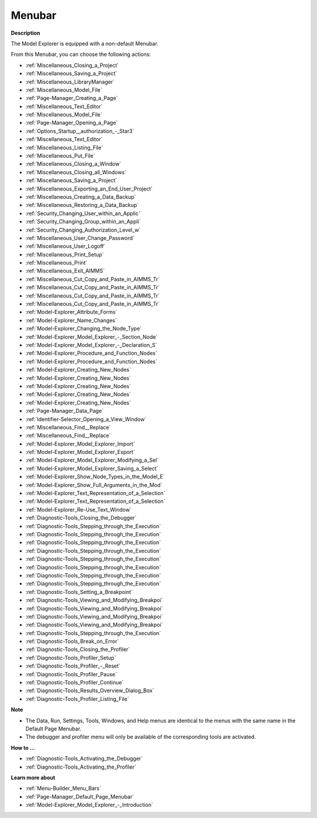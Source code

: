 

.. _Model-Explorer_Model_Explorer_-_Menubar:


Menubar
=======

**Description** 

The Model Explorer is equipped with a non-default Menubar.

From this Menubar, you can choose the following actions:

*	:ref:`Miscellaneous_Closing_a_Project`  
*	:ref:`Miscellaneous_Saving_a_Project` 
*	:ref:`Miscellaneous_LibraryManager`  
*	:ref:`Miscellaneous_Model_File` 
*	:ref:`Page-Manager_Creating_a_Page`  
*	:ref:`Miscellaneous_Text_Editor` 
*	:ref:`Miscellaneous_Model_File` 
*	:ref:`Page-Manager_Opening_a_Page` 
*	:ref:`Options_Startup__authorization_-_Star3` 
*	:ref:`Miscellaneous_Text_Editor` 
*	:ref:`Miscellaneous_Listing_File`  
*	:ref:`Miscellaneous_Put_File`  
*	:ref:`Miscellaneous_Closing_a_Window`  
*	:ref:`Miscellaneous_Closing_all_Windows`  
*	:ref:`Miscellaneous_Saving_a_Project`  
*	:ref:`Miscellaneous_Exporting_an_End_User_Project`  
*	:ref:`Miscellaneous_Creating_a_Data_Backup`  
*	:ref:`Miscellaneous_Restoring_a_Data_Backup` 
*	:ref:`Security_Changing_User_within_an_Applic` 
*	:ref:`Security_Changing_Group_within_an_Appli` 
*	:ref:`Security_Changing_Authorization_Level_w` 
*	:ref:`Miscellaneous_User_Change_Password` 
*	:ref:`Miscellaneous_User_Logoff`  
*	:ref:`Miscellaneous_Print_Setup`  
*	:ref:`Miscellaneous_Print`  
*	:ref:`Miscellaneous_Exit_AIMMS`  



*	:ref:`Miscellaneous_Cut_Copy_and_Paste_in_AIMMS_Tr`  
*	:ref:`Miscellaneous_Cut_Copy_and_Paste_in_AIMMS_Tr`  
*	:ref:`Miscellaneous_Cut_Copy_and_Paste_in_AIMMS_Tr`  
*	:ref:`Miscellaneous_Cut_Copy_and_Paste_in_AIMMS_Tr`  
*	:ref:`Model-Explorer_Attribute_Forms`  
*	:ref:`Model-Explorer_Name_Changes`  
*	:ref:`Model-Explorer_Changing_the_Node_Type`  
*	:ref:`Model-Explorer_Model_Explorer_-_Section_Node`  
*	:ref:`Model-Explorer_Model_Explorer_-_Declaration_S`  
*	:ref:`Model-Explorer_Procedure_and_Function_Nodes`  
*	:ref:`Model-Explorer_Procedure_and_Function_Nodes`  
*	:ref:`Model-Explorer_Creating_New_Nodes`  
*	:ref:`Model-Explorer_Creating_New_Nodes`  
*	:ref:`Model-Explorer_Creating_New_Nodes`  
*	:ref:`Model-Explorer_Creating_New_Nodes`  
*	:ref:`Model-Explorer_Creating_New_Nodes`  
*	:ref:`Page-Manager_Data_Page`  
*	:ref:`Identifier-Selector_Opening_a_View_Window`  
*	:ref:`Miscellaneous_Find__Replace`  
*	:ref:`Miscellaneous_Find__Replace`  
*	:ref:`Model-Explorer_Model_Explorer_Import`  
*	:ref:`Model-Explorer_Model_Explorer_Export`  



*	:ref:`Model-Explorer_Model_Explorer_Modifying_a_Sel`  
*	:ref:`Model-Explorer_Model_Explorer_Saving_a_Select`  
*	:ref:`Model-Explorer_Show_Node_Types_in_the_Model_E`  
*	:ref:`Model-Explorer_Show_Full_Arguments_in_the_Mod`  
*	:ref:`Model-Explorer_Text_Representation_of_a_Selection`  
*	:ref:`Model-Explorer_Text_Representation_of_a_Selection`  
*	:ref:`Model-Explorer_Re-Use_Text_Window`  



*	:ref:`Diagnostic-Tools_Closing_the_Debugger`  
*	:ref:`Diagnostic-Tools_Stepping_through_the_Execution`  
*	:ref:`Diagnostic-Tools_Stepping_through_the_Execution`  
*	:ref:`Diagnostic-Tools_Stepping_through_the_Execution`  
*	:ref:`Diagnostic-Tools_Stepping_through_the_Execution`  
*	:ref:`Diagnostic-Tools_Stepping_through_the_Execution`  
*	:ref:`Diagnostic-Tools_Stepping_through_the_Execution`  
*	:ref:`Diagnostic-Tools_Stepping_through_the_Execution`  
*	:ref:`Diagnostic-Tools_Stepping_through_the_Execution`  
*	:ref:`Diagnostic-Tools_Setting_a_Breakpoint`  
*	:ref:`Diagnostic-Tools_Viewing_and_Modifying_Breakpoi`  
*	:ref:`Diagnostic-Tools_Viewing_and_Modifying_Breakpoi`  
*	:ref:`Diagnostic-Tools_Viewing_and_Modifying_Breakpoi`  
*	:ref:`Diagnostic-Tools_Viewing_and_Modifying_Breakpoi`  
*	:ref:`Diagnostic-Tools_Stepping_through_the_Execution`  
*	:ref:`Diagnostic-Tools_Break_on_Error`  






*	:ref:`Diagnostic-Tools_Closing_the_Profiler`  
*	:ref:`Diagnostic-Tools_Profiler_Setup`  
*	:ref:`Diagnostic-Tools_Profiler_-_Reset`  
*	:ref:`Diagnostic-Tools_Profiler_Pause`  
*	:ref:`Diagnostic-Tools_Profiler_Continue`  
*	:ref:`Diagnostic-Tools_Results_Overview_Dialog_Box`  
*	:ref:`Diagnostic-Tools_Profiler_Listing_File`  




**Note** 

*	The Data, Run, Settings, Tools, Windows, and Help menus are identical to the menus with the same name in the Default Page Menubar.
*	The debugger and profiler menu will only be available of the corresponding tools are activated.




**How to ...** 

*	:ref:`Diagnostic-Tools_Activating_the_Debugger`  
*	:ref:`Diagnostic-Tools_Activating_the_Profiler`  




**Learn more about** 

*	:ref:`Menu-Builder_Menu_Bars`  
*	:ref:`Page-Manager_Default_Page_Menubar`  
*	:ref:`Model-Explorer_Model_Explorer_-_Introduction`  



